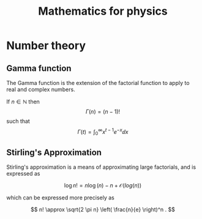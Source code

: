 #+TITLE: Mathematics for physics

* Number theory

** Gamma function
   #+NAME: maths:gamma-function

   The Gamma function is the extension of the factorial function to apply to real and complex numbers.

   If $n \in \mathbb{N}$  then  
   \[ \Gamma(n) = (n-1)!  \]
   such that
   \[ \Gamma(t) = \int_0^{\infty} x^{t-1} e^{-x} \dd{x} \]

** Stirling's Approximation
   #+NAME: maths:stirlings-approximation

   Stirling's approximation is a means of approximating large factorials, and is expressed as

   \[      \log{n!} = n \log(n) - n + \mathcal{O}(log(n))      \]

   which can be expressed more precisely as
  
   \[      n! \approx \sqrt{2 \pi n} \left( \frac{n}{e}  \right)^n .      \]

